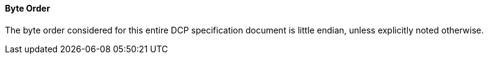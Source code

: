 ==== Byte Order
The byte order considered for this entire DCP specification document is little endian, unless explicitly noted otherwise.
